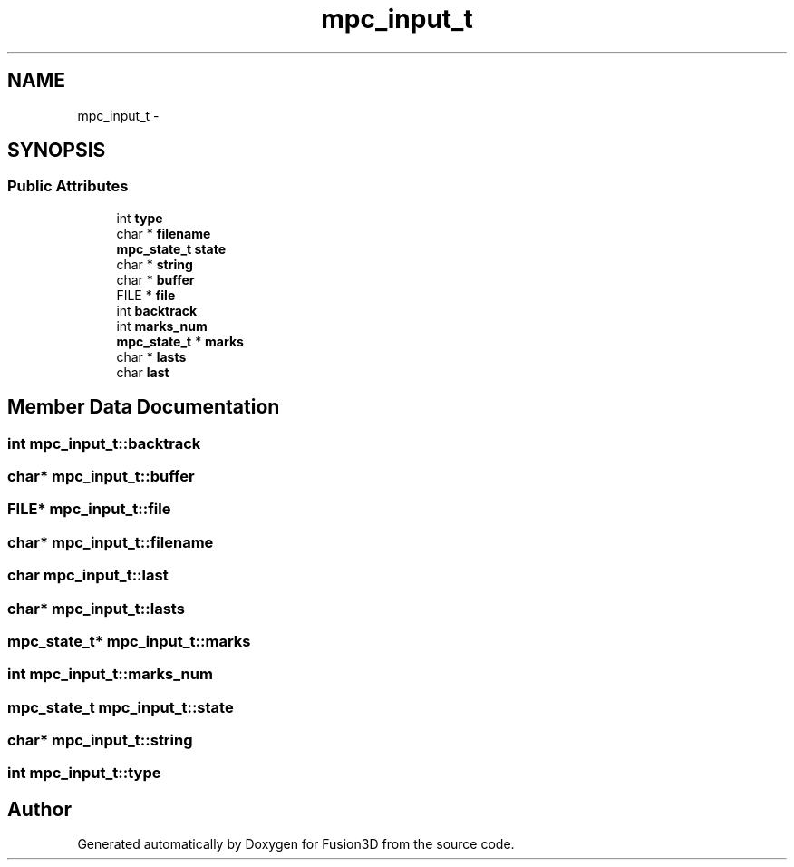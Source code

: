 .TH "mpc_input_t" 3 "Tue Nov 24 2015" "Version 0.0.0.1" "Fusion3D" \" -*- nroff -*-
.ad l
.nh
.SH NAME
mpc_input_t \- 
.SH SYNOPSIS
.br
.PP
.SS "Public Attributes"

.in +1c
.ti -1c
.RI "int \fBtype\fP"
.br
.ti -1c
.RI "char * \fBfilename\fP"
.br
.ti -1c
.RI "\fBmpc_state_t\fP \fBstate\fP"
.br
.ti -1c
.RI "char * \fBstring\fP"
.br
.ti -1c
.RI "char * \fBbuffer\fP"
.br
.ti -1c
.RI "FILE * \fBfile\fP"
.br
.ti -1c
.RI "int \fBbacktrack\fP"
.br
.ti -1c
.RI "int \fBmarks_num\fP"
.br
.ti -1c
.RI "\fBmpc_state_t\fP * \fBmarks\fP"
.br
.ti -1c
.RI "char * \fBlasts\fP"
.br
.ti -1c
.RI "char \fBlast\fP"
.br
.in -1c
.SH "Member Data Documentation"
.PP 
.SS "int mpc_input_t::backtrack"

.SS "char* mpc_input_t::buffer"

.SS "FILE* mpc_input_t::file"

.SS "char* mpc_input_t::filename"

.SS "char mpc_input_t::last"

.SS "char* mpc_input_t::lasts"

.SS "\fBmpc_state_t\fP* mpc_input_t::marks"

.SS "int mpc_input_t::marks_num"

.SS "\fBmpc_state_t\fP mpc_input_t::state"

.SS "char* mpc_input_t::string"

.SS "int mpc_input_t::type"


.SH "Author"
.PP 
Generated automatically by Doxygen for Fusion3D from the source code\&.
